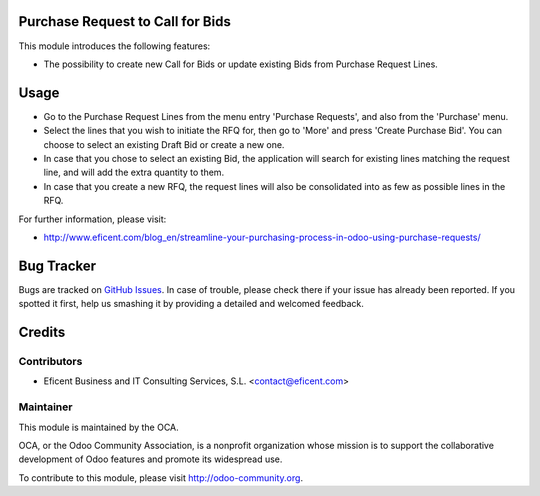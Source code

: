 .. image:: https://img.shields.io/badge/licence-LGPL--3-blue.svg
    :alt: License LGPL-3

Purchase Request to Call for Bids
=================================
This module introduces the following features:

* The possibility to create new Call for Bids or update existing Bids from
  Purchase Request Lines.


Usage
=====

* Go to the Purchase Request Lines from the menu entry 'Purchase Requests',
  and also from the 'Purchase' menu.

* Select the lines that you wish to initiate the RFQ for, then go to 'More'
  and press 'Create Purchase Bid'. You can choose to select an existing
  Draft Bid or create a new one.

* In case that you chose to select an existing Bid, the application will search
  for existing lines matching the request line, and will add the extra
  quantity to them.

* In case that you create a new RFQ, the request lines will also be
  consolidated into as few as possible lines in the RFQ.

.. image:: https://odoo-community.org/website/image/ir.attachment/5784_f2813bd/datas
   :alt: Try me on Runbot
   :target: https://runbot.odoo-community.org/runbot/142/9.0

For further information, please visit:

* http://www.eficent.com/blog_en/streamline-your-purchasing-process-in-odoo-using-purchase-requests/

Bug Tracker
===========

Bugs are tracked on `GitHub Issues
<https://github.com/OCA/purchase-workflow/issues>`_. In case of trouble, please
check there if your issue has already been reported. If you spotted it first,
help us smashing it by providing a detailed and welcomed feedback.

Credits
=======

Contributors
------------

* Eficent Business and IT Consulting Services, S.L. <contact@eficent.com>


Maintainer
----------

.. image:: http://odoo-community.org/logo.png
   :alt: Odoo Community Association
   :target: http://odoo-community.org

This module is maintained by the OCA.

OCA, or the Odoo Community Association, is a nonprofit organization whose
mission is to support the collaborative development of Odoo features and
promote its widespread use.

To contribute to this module, please visit http://odoo-community.org.
